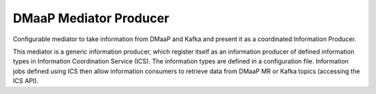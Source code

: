 .. This work is licensed under a Creative Commons Attribution 4.0 International License.
.. SPDX-License-Identifier: CC-BY-4.0
.. Copyright (C) 2022 Nordix

DMaaP Mediator Producer
~~~~~~~~~~~~~~~~~~~~~~~

Configurable mediator to take information from DMaaP and Kafka and present it as a coordinated Information Producer.

This mediator is a generic information producer, which register itself as an information producer of defined information types in Information Coordination Service (ICS).
The information types are defined in a configuration file.
Information jobs defined using ICS then allow information consumers to retrieve data from DMaaP MR or Kafka topics (accessing the ICS API).
